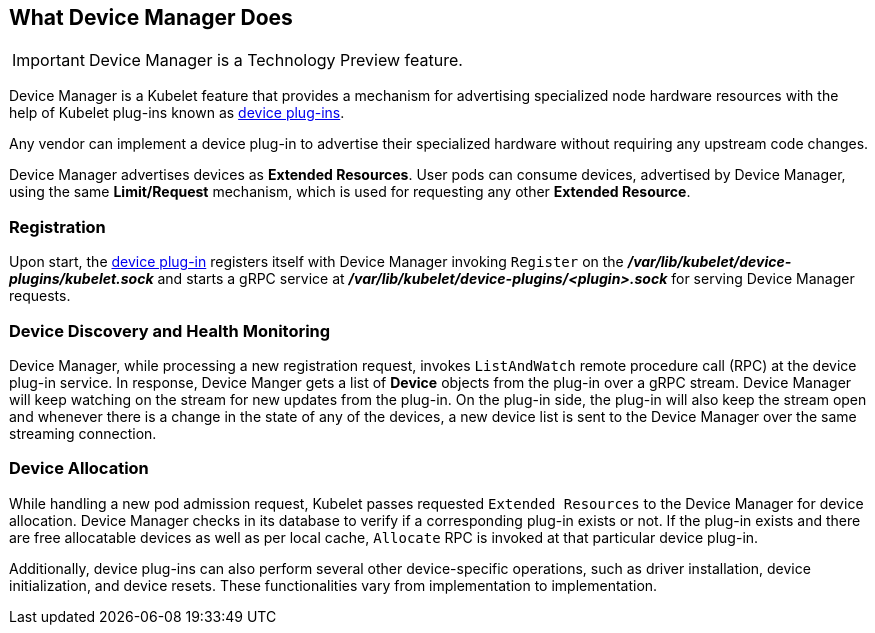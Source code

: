 == What Device Manager Does

[IMPORTANT]
====
Device Manager is a Technology Preview feature.
ifdef::openshift-enterprise[]
Technology Preview features are not supported with Red Hat production service
level agreements (SLAs), might not be functionally complete, and Red Hat does
not recommend to use them for production. These features provide early access to
upcoming product features, enabling customers to test functionality and provide
feedback during the development process.

For more information on Red Hat Technology Preview features support scope, see
https://access.redhat.com/support/offerings/techpreview/.
endif::[]
====

Device Manager is a Kubelet feature that provides a mechanism for advertising
specialized node hardware resources with the help of Kubelet plug-ins known as
xref:../dev_guide/device_plugins.adoc#using-device-plugins[device plug-ins].

Any vendor can implement a device plug-in to advertise their specialized
hardware without requiring any upstream code changes.

Device Manager advertises devices as *Extended Resources*. User pods can consume
devices, advertised by Device Manager, using the same *Limit/Request* mechanism,
which is used for requesting any other *Extended Resource*.

[[registration]]
=== Registration

Upon start, the
xref:../dev_guide/device_plugins.adoc#using-device-plugins[device plug-in]
registers itself with Device Manager invoking `Register` on the
*_/var/lib/kubelet/device-plugins/kubelet.sock_* and starts a gRPC service at
*_/var/lib/kubelet/device-plugins/<plugin>.sock_* for serving Device Manager
requests.

[[device-discovery-monitoring]]
=== Device Discovery and Health Monitoring

Device Manager, while processing a new registration request, invokes
`ListAndWatch` remote procedure call (RPC) at the device plug-in service. In
response, Device Manger gets a list of *Device* objects from the plug-in over a
gRPC stream. Device Manager will keep watching on the stream for new updates
from the plug-in. On the plug-in side, the plug-in will also keep the stream
open and whenever there is a change in the state of any of the devices, a new
device list is sent to the Device Manager over the same streaming connection.

[[device-allocation]]
=== Device Allocation

While handling a new pod admission request, Kubelet passes requested `Extended
Resources` to the Device Manager for device allocation. Device Manager checks in
its database to verify if a corresponding plug-in exists or not. If the plug-in exists
and there are free allocatable devices as well as per local cache, `Allocate`
RPC is invoked at that particular device plug-in.

Additionally, device plug-ins can also perform several other device-specific
operations, such as driver installation, device initialization, and device
resets. These functionalities vary from implementation to implementation.
